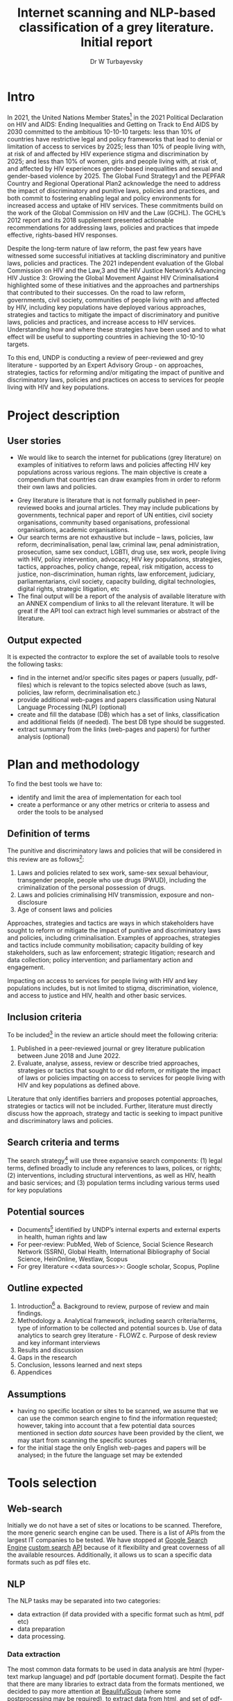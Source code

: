 #+TITLE: Internet scanning and NLP-based classification of a grey literature. Initial report
#+AUTHOR: Dr W Turbayevsky

#+LaTeX_CLASS_OPTIONS: [a4paper]
#+LaTeX_HEADER: \usepackage[margin=1in, headheight=40pt]{geometry}
#+LaTeX_HEADER: \let\description\compactdesc
#+LaTeX_HEADER: \usepackage{fancyhdr}
#+LaTeX_HEADER: \usepackage{lipsum}
#+LaTeX_HEADER: \pagestyle{fancy}
#+LaTeX_HEADER: \lhead{\includegraphics[width=20mm]{logo.png}}
#+LaTeX_HEADER: \chead{}
#+LaTeX_HEADER: \rhead{UNDP-HQ}
#+LaTeX_HEADER: \usepackage{hyperref}
#+LaTeX_HEADER: \hypersetup{colorlinks,urlcolor=blue}

* Intro
In 2021, the United Nations Member States[fn:1] in the 2021 Political Declaration on HIV and AIDS: Ending Inequalities and Getting on Track to End AIDS by 2030 committed to the ambitious 10-10-10 targets: less than 10% of countries have restrictive legal and policy frameworks that lead to denial or limitation of access to services by 2025; less than 10% of people living with, at risk of and affected by HIV experience stigma and discrimination by 2025; and less than 10% of women, girls and people living with, at risk of, and affected by HIV experiences gender-based inequalities and sexual and gender-based violence by 2025. The Global Fund Strategy1 and the PEPFAR Country and Regional Operational Plan2 acknowledge the need to address the impact of discriminatory and punitive laws, policies and practices, and both commit to fostering enabling legal and policy environments for increased access and uptake of HIV services. These commitments build on the work of the Global Commission on HIV and the Law (GCHL). The GCHL’s 2012 report and its 2018 supplement presented actionable recommendations for addressing laws, policies and practices that impede effective, rights-based HIV responses. 

Despite the long-term nature of law reform, the past few years have witnessed some successful initiatives at tackling discriminatory and punitive laws, policies and practices. The 2021 independent evaluation of the Global Commission on HIV and the Law,3 and the HIV Justice Network’s Advancing HIV Justice 3: Growing the Global Movement Against HIV Criminalisation4 highlighted some of these initiatives and the approaches and partnerships that contributed to their successes. On the road to law reform, governments, civil society, communities of people living with and affected by HIV, including key populations have deployed various approaches, strategies and tactics to mitigate the impact of discriminatory and punitive laws, policies and practices, and increase access to HIV services. Understanding how and where these strategies have been used and to what effect will be useful to supporting countries in achieving the 10-10-10 targets. 

To this end, UNDP is conducting a review of peer-reviewed and grey literature - supported by an Expert Advisory Group - on approaches, strategies, tactics for reforming and/or mitigating the impact of punitive and discriminatory laws, policies and practices on access to services for people living with HIV and key populations. 

* Project description
** User stories
 - We would like to search the internet for publications (grey literature) on examples of initiatives to reform laws and policies affecting HIV key populations across various regions. The main objective is create a compendium  that countries can draw examples from in order to reform their own laws and policies.
- Grey literature is literature that is not formally published in peer-reviewed books and journal articles. They may include publications by governments, technical paper and report of UN entities, civil society organisations, community based organisations, professional organisations, academic organisations.
- Our search terms are not exhaustive but include – laws, policies, law reform, decriminalisation, penal law, criminal law, penal administration, prosecution, same sex conduct, LGBTI, drug use, sex work, people living with HIV, policy intervention, advocacy, HIV key populations, strategies, tactics, approaches, policy change, repeal, risk mitigation, access to justice, non-discrimination, human rights, law enforcement, judiciary, parliamentarians, civil society, capacity building, digital technologies, digital rights, strategic litigation, etc
- The final output will be a report of the analysis of available literature with an ANNEX compendium of links to all the relevant literature. It will be great if the API tool can extract high level summaries or abstract of the literature.

** Output expected
It is expected the contractor to explore the set of available tools to resolve the following tasks:
- find in the internet and/or specific sites pages or papers (usually, pdf-files) which is relevant to the topics selected above (such as laws, policies, law reform, decriminalisation etc.)
- provide additional web-pages and papers classification using Natural Language Processing (NLP) (optional)
- create and fill the database (DB) which has a set of links, classification and additional fields (if needed). The best DB type should be suggested.
- extract summary from the links (web-pages and papers) for further analysis (optional) 

* Plan and methodology
To find the best tools we have to:
- identify and limit the area of implementation for each tool
- create a performance or any other metrics or criteria to assess and order the tools to be analysed

** Definition of terms
The punitive and discriminatory laws and policies that will be considered in this review are as follows[fn:1]:
    1. Laws and policies  related to sex work, same-sex sexual behaviour, transgender people, people who use drugs (PWUD), including the criminalization of the personal possession of drugs. 
    2. Laws and policies criminalising HIV transmission, exposure and non-disclosure
    3. Age of consent laws and policies
Approaches, strategies and tactics are ways in which stakeholders have sought to reform or mitigate the impact of punitive and discriminatory laws and policies, including criminalisation. Examples of approaches, strategies and tactics include community mobilisation; capacity building of key stakeholders, such as law enforcement; strategic litigation; research and data collection; policy intervention; and parliamentary action and engagement. 

Impacting on access to services for people living with HIV and key populations includes, but is not limited to stigma, discrimination, violence, and access to justice and HIV, health and other basic services.

** Inclusion criteria
To be included[fn:1] in the review an article should meet the following criteria: 
    1. Published in a peer-reviewed journal or grey literature publication between June 2018 and June 2022. 
    2. Evaluate, analyse, assess, review or describe tried approaches, strategies or tactics that sought to or did reform, or mitigate the impact of laws or policies impacting on access to services for people living with HIV and key populations as defined above.

Literature that only identifies barriers and proposes potential approaches, strategies or tactics will not be included. Further, literature must directly discuss how the approach, strategy and tactic is seeking to impact punitive and discriminatory laws and policies.

** Search criteria and terms
The search strategy[fn:1] will use three expansive search components: (1) legal terms, defined broadly to include any references to laws, polices, or rights; (2) interventions, including structural interventions, as well as HIV, health and basic services;  and (3) population terms including various terms used for key populations

** Potential sources
    - Documents[fn:1] identified by UNDP’s internal experts and external experts in health, human rights and law
    - For peer-review: PubMed, Web of Science, Social Science Research Network (SSRN), Global Health, International Bibliography of Social Science, HeinOnline, Westlaw, Scopus
    - For grey literature <<data sources>>: Google scholar, Scopus,  Popline 

** Outline expected
    1. Introduction[fn:1]
        a. Background to review, purpose of review and main findings. 
    2. Methodology
        a. Analytical framework, including search criteria/terms, type of information to be collected and potential sources 
        b. Use of data analytics to search grey literature - FLOWZ
        c. Purpose of desk review and key informant interviews
    3. Results and discussion
    4. Gaps in the research
    5. Conclusion, lessons learned and next steps
    6. Appendices

** Assumptions
- having no specific location or sites to be scanned, we assume that we can use the common search engine to find the information requested; however, taking into account that a few potential data sources mentioned in section [[data sources]] have been provided by the client, we may start from scanning the specific sources
- for the initial stage the only English web-pages and papers will be analysed; in the future the language set may be extended

* Tools selection
** Web-search
# https://developers.google.com/custom-search/v1/reference/rest/v1/cse/list?apix_params=%7B%22cx%22%3A%224bf0e3b320e3d9664%22%2C%22q%22%3A%22coffee%22%7D
# https://programmablesearchengine.google.com/cse/setup/basic?cx=4bf0e3b320e3d9664
# https://linuxhint.com/google_search_api_python/
Initially we do not have a set of sites or locations to be scanned. Therefore, the more generic search engine can be used. There is a list of APIs from the largest IT companies to be tested. We have stopped at [[https://linuxhint.com/google_search_api_python/][Google Search Engine]] [[https://developers.google.com/custom-search/v1/overview][custom search]] [[https://developers.google.com/custom-search/v1/reference/rest][API]] because of it flexibility and great coverness of all the available resources. Additionally, it allows us to scan a specific data formats such as pdf files etc. 
** NLP
The NLP tasks may be separated into two categories: 
- data extraction (if data provided with a specific format such as html, pdf etc)
- data preparation
- data processing.
*** Data extraction
    The most common data formats to be used in data analysis are html (hyper-text markup language) and pdf (portable document format). Despite the fact that there are many libraries to extract data from the formats mentioned, we decided to pay more attention at [[https://stackoverflow.com/questions/328356/extracting-text-from-html-file-using-python][BeaulifulSoup]] (where some [[https://stackoverflow.com/questions/16206380/python-beautifulsoup-how-to-remove-all-tags-from-an-element][postprocessing]] may be required), to extract data from html, and set of pdf-extractors from the most popular SpaCy [[https://spacy.io/universe][plug-in]] to third-party libraries such as [[https://spacy.io/universe/project/spacypdfreader][spadypdfreader]] etc.
*** Data preparation
Data preparation usually include a set of basic transformation such as tokenisation, lemmasation, removing stop-words and unnecessary punctuation, define point of speech (POS), identification of words and sentences relationships etc. Accordingly to our analysis the most flexible and fast solution to perform this task may be [[https://spacy.io/][SpaCy]] library.
*** Data processing
Strictly speaking, data processing include data preparation phase which is described above. In this context, data processing means selection, creation and testing an NLP model. There are set of instruments available to perform such kind of task, starting from scikit-learn package that allows us to resolve any kind of modelling excepting deep neural networking (DNN), and ending by advanced DNN frameworks such as transformers, TensorFlow, PyTorch etc. The first one is rather a framework-over-framework that allows to use most of popular graph-based platform inside. The latest two are the examples of highly flexible framework to let them build any kind of tasks from visual object recognition to NLP tasks. 
Out tests showed that even the simple SVC (Supporting Vector machine based Classifier) allowed to resolve the NLP classification task, SpaCy has their own add-on to perform a classification task. Taking into account that SpaCy is recommended to be used for NLP pre-processing, we would suggest the same framework to be used to resolve a [[https://spacy.io/universe/project/classyclassification][classification]] task.
   
** Database
At the initial stage, the most simple but powerful SQLite database would be suggested. The benefits of using such a database are:
- saving all the data into one file
- no extra libraries required
- wide languages support
- can save up to 2TB into a file

However, to save all the cross-related connections between entities, more specific graph-based databases such as Neo4j may be recommended. The benefit of using such a DBs is that it allows us to save all the connections and easily and fast to find all the entities based on their connections and records.
* Performance testing
* Samples of codes
* Conclusion
- based on the analysis provided we would suggest using of Google Custom Search API for websites and paper searching. However, if the set of sites are well known, this step can be passed.
- for data extraction we would suggest using of BeautifulSoup (for html) and spadypdfreader (for pdfs); for textual data preparation and processing (classification) SpaCy provides the most flexible and reliable solution
- for initial data saving SQLite may be the best solution. When relationship analysis required, a graph-based database such as Neo4j may be used. 


#+begin_comment
1. Frame the problem and look at the big picture.
2. Get the data.
3. Explore the data to gain insights.
4. Prepare the data to better expose the underlying data patterns to Machine Learning algorithms.
5. Explore many different models and shortlist the best ones.
6. Fine-tune your models and combine them into a great solution.
7. Present your solution.
8. Launch, monitor, and maintain your system.

Frame the Problem and Look at the Big Picture
1. Define the objective in business terms.
2. How will your solution be used?
3. What are the current solutions/workarounds (if any)?
4. How should you frame this problem (supervised/unsupervised, online/offline,
etc.)?
5. How should performance be measured?
6. Is the performance measure aligned with the business objective?
7. What would be the minimum performance needed to reach the business objec‐
tive?
8. What are comparable problems? Can you reuse experience or tools?
9. Is human expertise available?
10. How would you solve the problem manually?
11. List the assumptions you (or others) have made so far.
12. Verify assumptions if possible.

Get the Data
Note: automate as much as possible so you can easily get fresh data.
1. List the data you need and how much you need.
2. Find and document where you can get that data.
3. Check how much space it will take.
4. Check legal obligations, and get authorization if necessary.
5. Get access authorizations.
6. Create a workspace (with enough storage space).
7. Get the data.
8. Convert the data to a format you can easily manipulate (without changing the
data itself).
9. Ensure sensitive information is deleted or protected (e.g., anonymized).
10. Check the size and type of data (time series, sample, geographical, etc.).
11. Sample a test set, put it aside, and never look at it (no data snooping!).

Explore the Data
Note: try to get insights from a field expert for these steps.
1. Create a copy of the data for exploration (sampling it down to a manageable size
if necessary).
2. Create a Jupyter notebook to keep a record of your data exploration.
3. Study each attribute and its characteristics:
• Name
• Type (categorical, int/float, bounded/unbounded, text, structured, etc.)
• % of missing values
• Noisiness and type of noise (stochastic, outliers, rounding errors, etc.)
• Usefulness for the task
• Type of distribution (Gaussian, uniform, logarithmic, etc.)
4. For supervised learning tasks, identify the target attribute(s).
5. Visualize the data.
6. Study the correlations between attributes.
7. Study how you would solve the problem manually.
8. Identify the promising transformations you may want to apply.
9. Identify extra data that would be useful (go back to “Get the Data” on page 756).
10. Document what you have learned.

Prepare the Data
Notes:
• Work on copies of the data (keep the original dataset intact).
• Write functions for all data transformations you apply, for five reasons:
— So you can apply these transformations in future projects
— To clean and prepare the test set
— To clean and prepare new data instances once your solution is live
— To make it easy to treat your preparation choices as hyperparameters
1. Data cleaning:
• Fix or remove outliers (optional).
• Fill in missing values (e.g., with zero, mean, median...) or drop their rows (or
columns).
2. Feature selection (optional):
• Drop the attributes that provide no useful information for the task.
3. Feature engineering, where appropriate:
• Discretize continuous features.
• Decompose features (e.g., categorical, date/time, etc.).
• Add promising transformations of features (e.g., log(x), sqrt(x), x 2 , etc.).
• Aggregate features into promising new features.
4. Feature scaling:
• Standardize or normalize features.

Shortlist Promising Models
Notes:
• If the data is huge, you may want to sample smaller training sets so you can train
many different models in a reasonable time (be aware that this penalizes complex
models such as large neural nets or Random Forests).
• Once again, try to automate these steps as much as possible.
1. Train many quick-and-dirty models from different categories (e.g., linear, naive
Bayes, SVM, Random Forest, neural net, etc.) using standard parameters.
2. Measure and compare their performance.
• For each model, use N-fold cross-validation and compute the mean and stan‐
dard deviation of the performance measure on the N folds.
3. Analyze the most significant variables for each algorithm.
4. Analyze the types of errors the models make.
• What data would a human have used to avoid these errors?
5. Perform a quick round of feature selection and engineering.
6. Perform one or two more quick iterations of the five previous steps.
7. Shortlist the top three to five most promising models, preferring models that
make different types of errors.

Fine-Tune the System
Notes:
• You will want to use as much data as possible for this step, especially as you move
toward the end of fine-tuning.
• As always, automate what you can.
1. Fine-tune the hyperparameters using cross-validation:
• Treat your data transformation choices as hyperparameters, especially when
you are not sure about them (e.g., if you’re not sure whether to replace missing
values with zeros or with the median value, or to just drop the rows).
• Unless there are very few hyperparameter values to explore, prefer random
search over grid search. If training is very long, you may prefer a Bayesian
optimization approach (e.g., using Gaussian process priors, as described by
Jasper Snoek et al.). 1
2. Try Ensemble methods. Combining your best models will often produce better
performance than running them individually.
3. Once you are confident about your final model, measure its performance on the
test set to estimate the generalization error.
Don’t tweak your model after measuring the generalization error:
you would just start overfitting the test set.

Present Your Solution
1. Document what you have done.
2. Create a nice presentation.
• Make sure you highlight the big picture first.
3. Explain why your solution achieves the business objective.
4. Don’t forget to present interesting points you noticed along the way.
• Describe what worked and what did not.
• List your assumptions and your system’s limitations.
5. Ensure your key findings are communicated through beautiful visualizations or
easy-to-remember statements (e.g., “the median income is the number-one pre‐
dictor of housing prices”).

Launch!
1. Get your solution ready for production (plug into production data inputs, write
unit tests, etc.).
2. Write monitoring code to check your system’s live performance at regular inter‐
vals and trigger alerts when it drops.
• Beware of slow degradation: models tend to “rot” as data evolves.
• Measuring performance may require a human pipeline (e.g., via a crowdsourc‐
ing service).
• Also monitor your inputs’ quality (e.g., a malfunctioning sensor sending ran‐
dom values, or another team’s output becoming stale). This is particularly
important for online learning systems.
3. Retrain your models on a regular basis on fresh data (automate as much as
possible).
#+end_comment


* Footnotes

[fn:1]: Information from "Evidence review: Approaches, strategies and tactics for reforming and/or mitigating the impact of punitive and discriminatory laws, policies and practices on access to services for people living with HIV and key populations. Methodology and Outline" 
